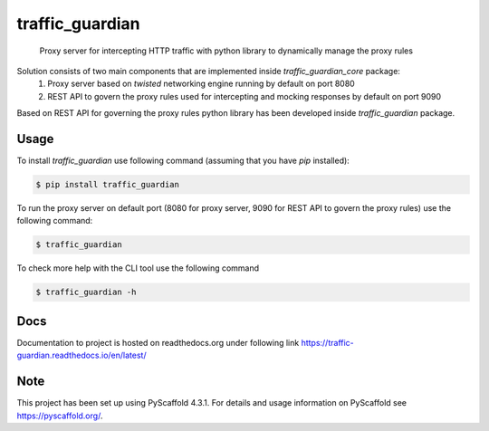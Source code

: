 .. _readme:

================
traffic_guardian
================


    Proxy server for intercepting HTTP traffic with python library to dynamically manage the proxy rules

Solution consists of two main components that are implemented inside `traffic_guardian_core` package:
 1. Proxy server based on `twisted` networking engine running by default on port 8080
 2. REST API to govern the proxy rules used for intercepting and mocking responses by default on port 9090

Based on REST API for governing the proxy rules python library has been developed inside `traffic_guardian` package.

Usage
=====
To install `traffic_guardian` use following command (assuming that you have `pip` installed):

.. code-block:: bash

    $ pip install traffic_guardian

To run the proxy server on default port (8080 for proxy server, 9090 for REST API to govern the proxy rules) use the following command:

.. code-block:: bash

    $ traffic_guardian

To check more help with the CLI tool use the following command

.. code-block:: bash

    $ traffic_guardian -h

Docs
====
Documentation to project is hosted on readthedocs.org under following link https://traffic-guardian.readthedocs.io/en/latest/



.. _pyscaffold-notes:

Note
====

This project has been set up using PyScaffold 4.3.1. For details and usage
information on PyScaffold see https://pyscaffold.org/.
